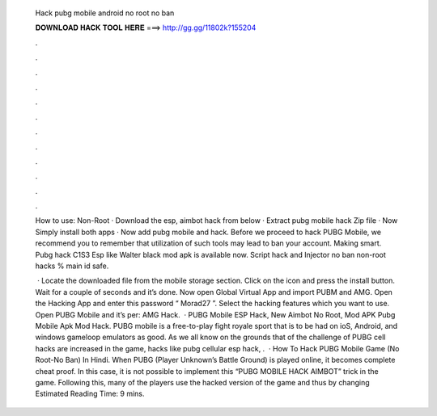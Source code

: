   Hack pubg mobile android no root no ban
  
  
  
  𝐃𝐎𝐖𝐍𝐋𝐎𝐀𝐃 𝐇𝐀𝐂𝐊 𝐓𝐎𝐎𝐋 𝐇𝐄𝐑𝐄 ===> http://gg.gg/11802k?155204
  
  
  
  .
  
  
  
  .
  
  
  
  .
  
  
  
  .
  
  
  
  .
  
  
  
  .
  
  
  
  .
  
  
  
  .
  
  
  
  .
  
  
  
  .
  
  
  
  .
  
  
  
  .
  
  How to use: Non-Root · Download the esp, aimbot hack from below · Extract pubg mobile hack Zip file · Now Simply install both apps · Now add pubg mobile and hack. Before we proceed to hack PUBG Mobile, we recommend you to remember that utilization of such tools may lead to ban your account. Making smart. Pubg hack C1S3 Esp like Walter black mod apk is available now. Script hack and Injector no ban non-root hacks % main id safe.
  
   · Locate the downloaded file from the mobile storage section. Click on the icon and press the install button. Wait for a couple of seconds and it’s done. Now open Global Virtual App and import PUBM and AMG. Open the Hacking App and enter this password “ Morad27 ”. Select the hacking features which you want to use. Open PUBG Mobile and it’s per: AMG Hack.  · PUBG Mobile ESP Hack, New Aimbot No Root, Mod APK Pubg Mobile Apk Mod Hack. PUBG mobile is a free-to-play fight royale sport that is to be had on ioS, Android, and windows gameloop emulators as good. As we all know on the grounds that of the challenge of PUBG cell hacks are increased in the game, hacks like pubg cellular esp hack, .  · How To Hack PUBG Mobile Game (No Root-No Ban) In Hindi. When PUBG (Player Unknown’s Battle Ground) is played online, it becomes complete cheat proof. In this case, it is not possible to implement this “PUBG MOBILE HACK AIMBOT” trick in the game. Following this, many of the players use the hacked version of the game and thus by changing Estimated Reading Time: 9 mins.
